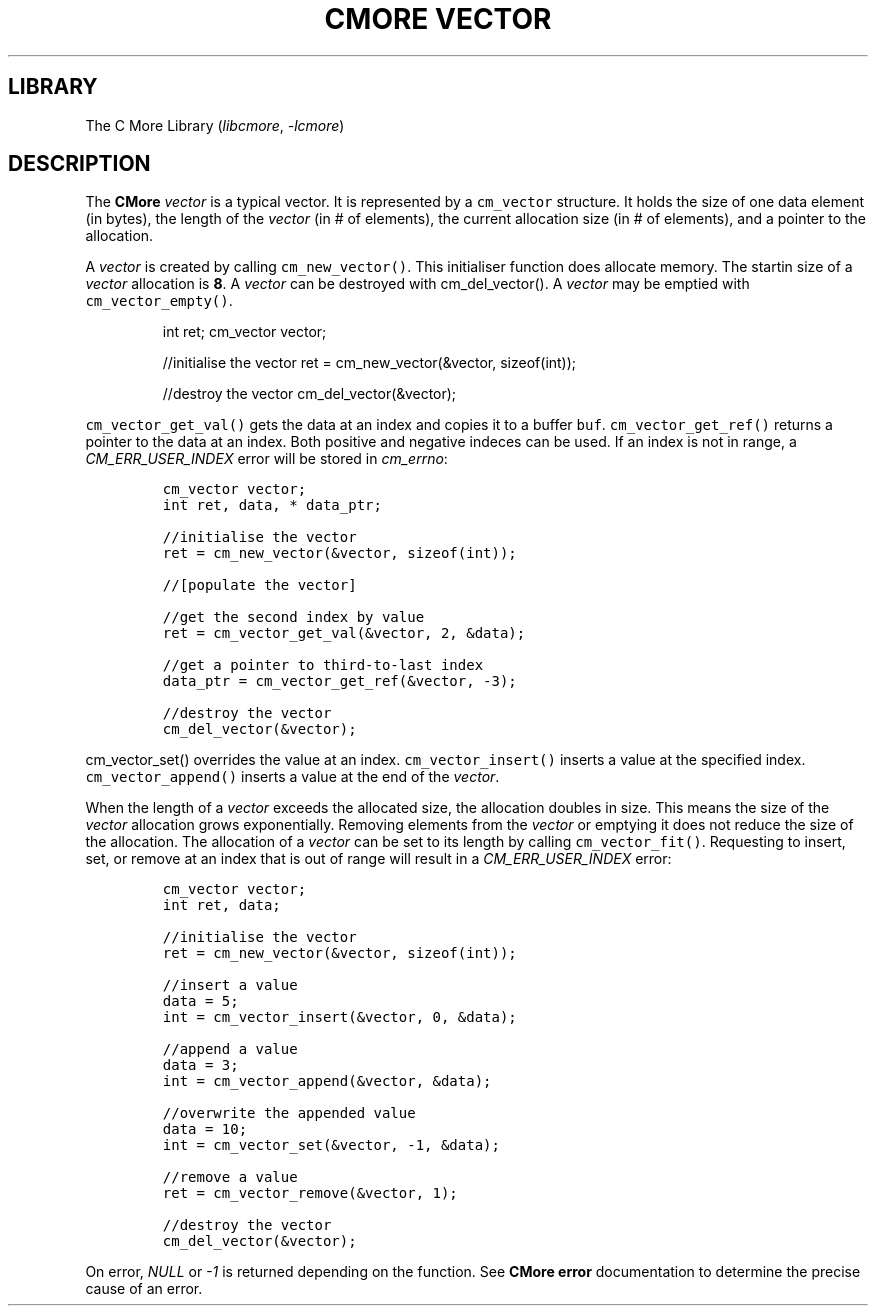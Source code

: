 .\" Automatically generated by Pandoc 3.1.2
.\"
.\" Define V font for inline verbatim, using C font in formats
.\" that render this, and otherwise B font.
.ie "\f[CB]x\f[]"x" \{\
. ftr V B
. ftr VI BI
. ftr VB B
. ftr VBI BI
.\}
.el \{\
. ftr V CR
. ftr VI CI
. ftr VB CB
. ftr VBI CBI
.\}
.TH "CMORE VECTOR" "7" "Dec 2024" "CMore v1.0.0" "CMore Documentation"
.hy
.SH LIBRARY
.PP
The C More Library (\f[I]libcmore\f[R], \f[I]-lcmore\f[R])
.SH DESCRIPTION
.PP
The \f[B]CMore\f[R] \f[I]vector\f[R] is a typical vector.
It is represented by a \f[V]cm_vector\f[R] structure.
It holds the size of one data element (in bytes), the length of the
\f[I]vector\f[R] (in # of elements), the current allocation size (in #
of elements), and a pointer to the allocation.
.PP
A \f[I]vector\f[R] is created by calling \f[V]cm_new_vector()\f[R].
This initialiser function does allocate memory.
The startin size of a \f[I]vector\f[R] allocation is \f[B]8\f[R].
A \f[I]vector\f[R] can be destroyed with cm_del_vector().
A \f[I]vector\f[R] may be emptied with \f[V]cm_vector_empty()\f[R].
.RS
.PP
int ret; cm_vector vector;
.PP
//initialise the vector ret = cm_new_vector(&vector, sizeof(int));
.PP
//destroy the vector cm_del_vector(&vector);
.RE
.PP
\f[V]cm_vector_get_val()\f[R] gets the data at an index and copies it to
a buffer \f[V]buf\f[R].
\f[V]cm_vector_get_ref()\f[R] returns a pointer to the data at an index.
Both positive and negative indeces can be used.
If an index is not in range, a \f[I]CM_ERR_USER_INDEX\f[R] error will be
stored in \f[I]cm_errno\f[R]:
.IP
.nf
\f[C]
cm_vector vector;
int ret, data, * data_ptr;

//initialise the vector
ret = cm_new_vector(&vector, sizeof(int));

//[populate the vector]

//get the second index by value
ret = cm_vector_get_val(&vector, 2, &data);

//get a pointer to third-to-last index
data_ptr = cm_vector_get_ref(&vector, -3);

//destroy the vector
cm_del_vector(&vector);
\f[R]
.fi
.PP
\f[V]cm_vector_set()\f[R] overrides the value at an index.
\f[V]cm_vector_insert()\f[R] inserts a value at the specified index.
\f[V]cm_vector_append()\f[R] inserts a value at the end of the
\f[I]vector\f[R].
.PP
When the length of a \f[I]vector\f[R] exceeds the allocated size, the
allocation doubles in size.
This means the size of the \f[I]vector\f[R] allocation grows
exponentially.
Removing elements from the \f[I]vector\f[R] or emptying it does not
reduce the size of the allocation.
The allocation of a \f[I]vector\f[R] can be set to its length by calling
\f[V]cm_vector_fit()\f[R].
Requesting to insert, set, or remove at an index that is out of range
will result in a \f[I]CM_ERR_USER_INDEX\f[R] error:
.IP
.nf
\f[C]
cm_vector vector;
int ret, data;

//initialise the vector
ret = cm_new_vector(&vector, sizeof(int));

//insert a value
data = 5;
int = cm_vector_insert(&vector, 0, &data);

//append a value
data = 3;
int = cm_vector_append(&vector, &data);

//overwrite the appended value
data = 10;
int = cm_vector_set(&vector, -1, &data);

//remove a value
ret = cm_vector_remove(&vector, 1);

//destroy the vector
cm_del_vector(&vector);
\f[R]
.fi
.PP
On error, \f[I]NULL\f[R] or \f[I]-1\f[R] is returned depending on the
function.
See \f[B]CMore\f[R] \f[B]error\f[R] documentation to determine the
precise cause of an error.
